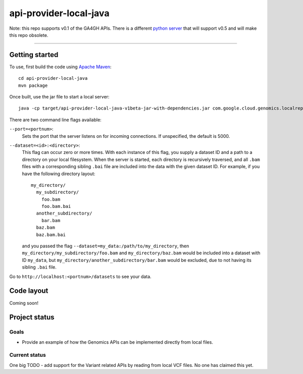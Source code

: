 api-provider-local-java  |Build Status|_
==============================

.. |Build Status| image:: https://travis-ci.org/googlegenomics/api-provider-local-java.png?branch=master
.. _Build Status: https://travis-ci.org/googlegenomics/api-provider-local-java


Note: this repo supports v0.1 of the GA4GH APIs. There is a different 
`python server <https://github.com/ga4gh/server>`_ that will support v0.5 
and will make this repo obsolete.

.....

Getting started  
---------------

To use, first build the code using `Apache Maven <http://maven.apache.org/download.cgi>`_::

  cd api-provider-local-java
  mvn package

Once built, use the jar file to start a local server::

  java -cp target/api-provider-local-java-v1beta-jar-with-dependencies.jar com.google.cloud.genomics.localrepo.Server --dataset=testdata:testdata

There are two command line flags available:

``--port=<portnum>``:
  Sets the port that the server listens on for incoming connections. If
  unspecified, the default is 5000.

``--dataset=<id>:<directory>``:
  This flag can occur zero or more times. With each instance of this flag, you
  supply a dataset ID and a path to a directory on your local filesystem. When
  the server is started, each directory is recursively traversed, and all ``.bam``
  files with a corresponding sibling ``.bai`` file are included into the data
  with the given dataset ID. For example, if you have the following directory
  layout::

    my_directory/
      my_subdirectory/
        foo.bam
        foo.bam.bai
      another_subdirectory/
        bar.bam
      baz.bam
      baz.bam.bai

  and you passed the flag ``--dataset=my_data:/path/to/my_directory``, then
  ``my_directory/my_subdirectory/foo.bam`` and ``my_directory/baz.bam`` would be
  included into a dataset with ID ``my_data``, but
  ``my_directory/another_subdirectory/bar.bam`` would be excluded, due to not
  having its sibling ``.bai`` file.

Go to ``http://localhost:<portnum>/datasets`` to see your data.  

Code layout
-----------

Coming soon!


Project status
--------------

Goals
~~~~~
* Provide an example of how the Genomics APIs can be implemented directly
  from local files.


Current status
~~~~~~~~~~~~~~

One big TODO - add support for the Variant related APIs by reading from local VCF files. No one has claimed this yet.
